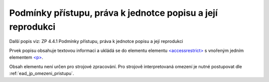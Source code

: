 .. _ead_item_types_accessrestrict:

==================================================================
Podmínky přístupu, práva k jednotce popisu a její reprodukci
==================================================================

Další popis viz: ZP 4.4.1 Podmínky přístupu, práva k jednotce popisu a její reprodukci

Prvek popisu obsahuje textovou informaci a ukládá se do elementu 
elementu `<accessrestrict> <http://www.loc.gov/ead/EAD3taglib/EAD3.html#elem-accessrestrict>`_
s vnořeným jedním elementem 
`<p> <https://loc.gov/ead/EAD3taglib/EAD3-TL-eng.html#elem-p>`_.

Obsah elementu není určen pro strojové zpracování. Pro strojově interpretovaná 
omezení je nutné postupovat dle :ref:`ead_jp_omezeni_pristupu`.


.. code-block:: xml
  :caption: Příklad zápisu podmínek přístupu, práv k jednotce popisu a její reprodukci

  <ead:accessrestrict><ead:p>Evidence zemědělských pozemků</ead:p></ead:accessrestrict>
